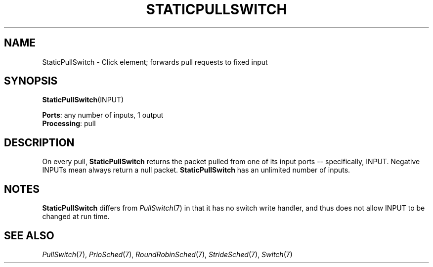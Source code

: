 .\" -*- mode: nroff -*-
.\" Generated by 'click-elem2man' from '../elements/standard/staticpullswitch.hh:6'
.de M
.IR "\\$1" "(\\$2)\\$3"
..
.de RM
.RI "\\$1" "\\$2" "(\\$3)\\$4"
..
.TH "STATICPULLSWITCH" 7click "12/Oct/2017" "Click"
.SH "NAME"
StaticPullSwitch \- Click element;
forwards pull requests to fixed input
.SH "SYNOPSIS"
\fBStaticPullSwitch\fR(INPUT)

\fBPorts\fR: any number of inputs, 1 output
.br
\fBProcessing\fR: pull
.br
.SH "DESCRIPTION"
On every pull, \fBStaticPullSwitch\fR returns the packet pulled from one of its
input ports -- specifically, INPUT. Negative INPUTs mean always return
a null packet. \fBStaticPullSwitch\fR has an unlimited number of inputs.
.PP

.SH "NOTES"
\fBStaticPullSwitch\fR differs from 
.M PullSwitch 7
in that it has no \f(CWswitch\fR write
handler, and thus does not allow INPUT to be changed at run time.
.PP

.SH "SEE ALSO"
.M PullSwitch 7 ,
.M PrioSched 7 ,
.M RoundRobinSched 7 ,
.M StrideSched 7 ,
.M Switch 7

